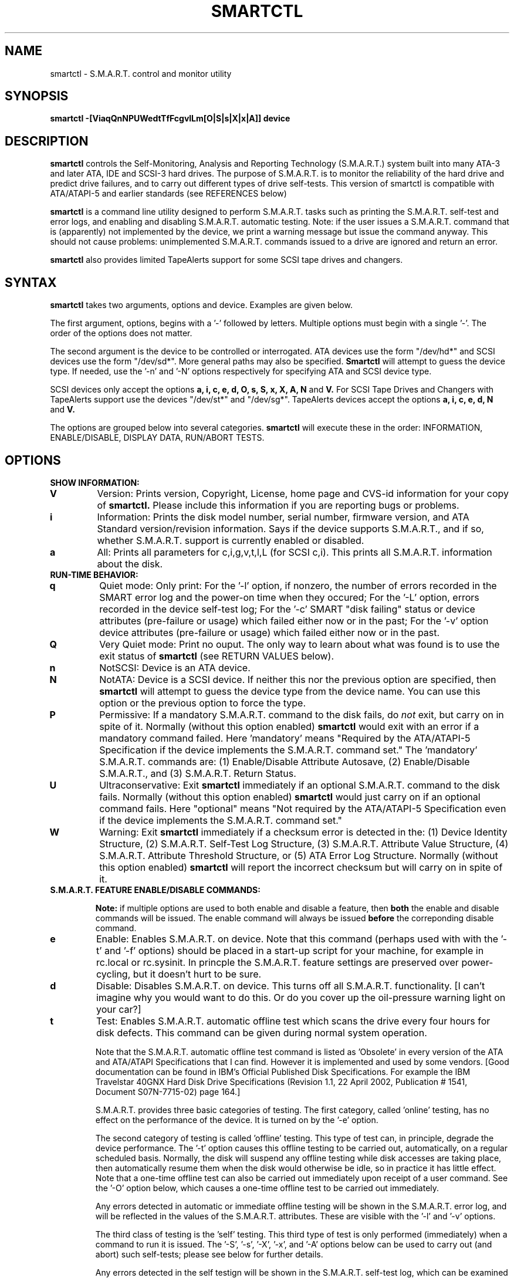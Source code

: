 \# Copyright (C) 2002 Bruce Allen <smartmontools-support@lists.sourceforge.net>
\#
\# $Id: smartctl.8,v 1.27 2002/11/22 13:44:00 ballen4705 Exp $
\# 
\# This program is free software; you can redistribute it and/or modify it
\# under the terms of the GNU General Public License as published by the Free
\# Software Foundation; either version 2, or (at your option) any later
\# version.
\# 
\# You should have received a copy of the GNU General Public License (for
\# example COPYING); if not, write to the Free Software Foundation, Inc., 675
\# Mass Ave, Cambridge, MA 02139, USA.
\#
\# This code was originally developed as a Senior Thesis by Michael Cornwell
\# at the Concurrent Systems Laboratory (now part of the Storage Systems
\# Research Center), Jack Baskin School of Engineering, University of
\# California, Santa Cruz. http://ssrc.soe.ucsc.edu/
\#
.TH SMARTCTL 8  "$Date: 2002/11/22 13:44:00 $" "smartmontools-5.0"
.SH NAME
smartctl \- S.M.A.R.T. control and monitor utility 
.SH SYNOPSIS
.B smartctl \-[ViaqQnNPUWedtTfFcgvlLm[O|S|s|X|x|A]] device

.SH DESCRIPTION
.B smartctl
controls the Self-Monitoring, Analysis and Reporting Technology
(S.M.A.R.T.) system built into many ATA-3 and later ATA, IDE and
SCSI-3 hard drives. The purpose of S.M.A.R.T. is to monitor the
reliability of the hard drive and predict drive failures, and to carry
out different types of drive self-tests.  This version of smartctl is
compatible with ATA/ATAPI-5 and earlier standards (see REFERENCES
below)

.B smartctl
is a command line utility designed to perform S.M.A.R.T. tasks such as
printing the S.M.A.R.T. self-test and error logs, and enabling and
disabling S.M.A.R.T. automatic testing. Note: if the user issues a
S.M.A.R.T. command that is (apparently) not implemented by the device,
we print a warning message but issue the command anyway.  This should
not cause problems: unimplemented S.M.A.R.T. commands issued to a
drive are ignored and return an error.

.B smartctl
also provides limited TapeAlerts support for some SCSI tape drives and
changers.
.PP
.SH SYNTAX
.PP
.B smartctl 
takes two arguments, options and device. Examples are given below.

The first argument, options, begins with a '\-' followed by
letters. Multiple options must begin with a single '\-'.  The order of
the options does not matter.

The second argument is the device to be controlled or
interrogated. ATA devices use the form "/dev/hd*" and SCSI devices use
the form "/dev/sd*".  More general paths may also be specified.
.B Smartctl
will attempt to guess the device type.  If needed, use the '\-n' and '\-N'
options respectively for specifying ATA and SCSI device type.

SCSI devices only accept the options 
.B a, i, c, e, d, O, s, S, x, X, A, N 
and 
.B V. 
For SCSI Tape Drives and Changers with TapeAlerts support use
the devices "/dev/st*" and "/dev/sg*". TapeAlerts devices accept the
options 
.B a, i, c, e, d, N
and 
.B V.

The options are grouped below into several categories.
.B smartctl
will execute these in the order: INFORMATION, ENABLE/DISABLE, DISPLAY
DATA, RUN/ABORT TESTS.

.PP
.SH OPTIONS
.TP
.B SHOW INFORMATION:
.TP
.B V
Version: Prints version, Copyright, License, home page and CVS-id
information for your copy of
.B smartctl.
Please include this information if you are reporting
bugs or problems.
.TP
.B i
Information: Prints the disk model number, serial number,
firmware version, and ATA Standard version/revision information.
Says if the device supports S.M.A.R.T., and if so, whether
S.M.A.R.T. support is currently enabled or disabled.
.TP
.B a
All: Prints all parameters for c,i,g,v,t,l,L (for SCSI c,i).  This prints all
S.M.A.R.T. information about the disk.
.TP
.B RUN-TIME BEHAVIOR:
.TP
.B q
Quiet mode: Only print: For the '\-l' option, if nonzero, the number
of errors recorded in the SMART error log and the power-on time when
they occured; For the '\-L' option, errors recorded in the device
self-test log; For the '\-c' SMART "disk failing" status or device
attributes (pre-failure or usage) which failed either now or in the
past; For the '\-v' option device attributes (pre-failure or usage)
which failed either now or in the past.
.TP
.B Q
Very Quiet mode: Print no ouput.  The only way to learn about what was
found is to use the exit status of
.B smartctl
(see RETURN VALUES below).
.TP
.B n
NotSCSI: Device is an ATA device.
.TP
.B N
NotATA: Device is a SCSI device. If neither this nor the previous
option are specified, then
.B smartctl
will attempt to guess the device type from the device name.  You can
use this option or the previous option to force the type.
.TP
.B P
Permissive: If a mandatory S.M.A.R.T. command to the
disk fails, do
.I not
exit, but carry on in spite of it. Normally (without this option
enabled)
.B smartctl
would exit with an error if a mandatory command failed.  Here 'mandatory'
means "Required by the ATA/ATAPI-5 Specification if the
device implements the S.M.A.R.T. command set."  The 'mandatory'
S.M.A.R.T. commands are: (1) Enable/Disable Attribute Autosave, (2)
Enable/Disable S.M.A.R.T., and (3) S.M.A.R.T. Return Status.
.TP
.B U
Ultraconservative: Exit
.B smartctl
immediately if an optional S.M.A.R.T. command to the disk fails.
Normally (without this option enabled)
.B smartctl
would just carry on if an optional command fails.  Here "optional"
means "Not required by the ATA/ATAPI-5 Specification even if the
device implements the S.M.A.R.T. command set."
.TP
.B W
Warning: Exit
.B smartctl
immediately if a checksum error is detected in the: (1) Device
Identity Structure, (2) S.M.A.R.T. Self-Test Log Structure, (3)
S.M.A.R.T. Attribute Value Structure, (4) S.M.A.R.T. Attribute
Threshold Structure, or (5) ATA Error Log Structure.  Normally
(without this option enabled)
.B smartctl
will report the incorrect checksum but will carry on in spite of it.
.TP
.B S.M.A.R.T. FEATURE ENABLE/DISABLE COMMANDS:
.IP
.B Note: 
if multiple options are used to both enable and disable a
feature, then 
.B both
the enable and disable commands will be issued.  The enable command
will always be issued
.B before
the correponding disable command.
.TP
.B e 
Enable: Enables S.M.A.R.T. on device.  Note that this command (perhaps
used with with the '\-t' and '\-f' options) should be placed in a
start-up script for your machine, for example in rc.local or
rc.sysinit. In princple the S.M.A.R.T. feature settings are preserved
over power-cycling, but it doesn't hurt to be sure.
.TP
.B d
Disable: Disables S.M.A.R.T. on device.  This turns off all
S.M.A.R.T. functionality. [I can't imagine why you would want to do
this. Or do you cover up the oil-pressure warning light on your car?]
.TP
.B t
Test: Enables S.M.A.R.T. automatic offline test which scans the drive
every four hours for disk defects. This command can be given during normal
system operation.

Note that the S.M.A.R.T. automatic offline test command is listed as 'Obsolete'
in every version of the ATA and ATA/ATAPI Specifications
that I can find.  However it is implemented and used by some
vendors. [Good documentation can be found in IBM's Official
Published Disk Specifications.  For example the IBM Travelstar 40GNX
Hard Disk Drive Specifications (Revision 1.1, 22 April 2002,
Publication # 1541, Document S07N-7715-02) page 164.]

S.M.A.R.T. provides three basic categories of testing.  The first
category, called 'online' testing, has no effect on the performance of
the device.  It is turned on by the '\-e' option.

The second category of testing is called 'offline' testing. This type
of test can, in principle, degrade the device performance.  The '\-t'
option causes this offline testing to be carried out, automatically,
on a regular scheduled basis.  Normally, the disk will suspend any
offline testing while disk accesses are taking place, then
automatically resume them when the disk would otherwise be idle, so in
practice it has little effect.  Note that a one-time offline test can
also be carried out immediately upon receipt of a user command.  See
the '\-O' option below, which causes a one-time offline test to be
carried out immediately.

Any errors detected in automatic or immediate offline testing will be
shown in the S.M.A.R.T. error log, and will be reflected in the values
of the S.M.A.R.T. attributes.  These are visible with the '\-l' and '\-v' options.

The third class of testing is the 'self' testing.  This third type of
test is only performed (immediately) when a command to run it is
issued.  The '\-S', '\-s', '\-X', '\-x', and '\-A' options below can
be used to carry out (and abort) such self-tests; please see below for further
details.

Any errors detected in the self testign will be shown in the
S.M.A.R.T. self-test log, which can be examined using the '\-L'
option.

.TP
.B T 
unTest: Disables S.M.A.R.T. automatic offline test timer. 
.TP
.B f
File: Enables S.M.A.R.T. autosave of device vendor-specific
attributes. Note that this feature is preserved across disk power
cycles, so you should only need to issue it once.
.TP
.B F
unFile: Disables S.M.A.R.T. autosave of device vendor-specific
attributes.  Note that this feature is preserved across disk power
cycles, so you should only need to issue it once.
.TP
.B S.M.A.R.T. READ AND DISPLAY DATA OPTIONS:
.TP
.B c
Check: Ask the device to report its S.M.A.R.T. health status.  It does
this using information that it has gathered from online and offline
tests, which were used to determine/update its
S.M.A.R.T. vendor-specific attribute values.

If the device reports failing health status, this means
.B either
that the device has already failed, 
.B or 
that it is predicting its own failure within the next 24 hours.  If
this happens, use the '\-a' option to get more information, and
.B get your data off the disk and someplace safe as soon as you can.
.TP
.B g
Generic: Prints only the generic S.M.A.R.T. attributes.  This shows
the S.M.A.R.T.  capabilities of the device (can it log errors, does it
support offline surface scanning, and so on).  If the device can carry
out self-tests, it also lists the estimated time required to run those
tests.  See REFERENCES below for further information about their
meaning.
.TP
.B v
Vendor: Prints only the vendor specific S.M.A.R.T. attributes.  The
attributes are numbered from 1 to 253 and have specific names. For
example attribute 12 is 'power cycle count': how many times has the
disk been powered up.  Each attribute has a 'Raw' value, printed under
the heading 'Raw Value', and a 'Normalized' value printed under the
heading 'Value'.  Each vendor uses their own magic to convert the Raw
value to a Normalized value.  If the Normalized value is
.B less than or equal to
the value given under the 'Threshold' column, then disk failure
is imminent.  The column labeled 'Worst' shows the lowest (closest to
failure) value that the disk has recorded at any time during its
lifetime when S.M.A.R.T.  was enabled.

Note that the conversion from 'Raw' value to physical units is not
specified by the S.M.A.R.T. standard. In most cases, the values printed by
.B smartctl
are sensible.  However in some cases a vendor uses unusual
conventions.  For example the Hitachi disk on my laptop reports its
power-on hours in minutes, not hours. Some IBM disks track three
temperatures rather than one, in their raw values.  And so on.

The table printed out by this option also shows the 'Type' of the
attribute.  Pre-failure attributes are ones which, if less than or
equal to their threshold values, indicate pending disk failure.  Old
age, or usage attributes, are ones which indicate end-of-product life
from old-age or normal aging and wearout, if the attribute value is
less than or equal to the threshold.

If the attribute's current value is <= threshold, then the 'Ever
failed' column will display 'FAILED NOW!'.  If not, but the worst
recorded value is <= threshold, then this column will display 'In the
past'.

Note that starting with ATA/ATAPI-4, revision 4, the meaning of these
attribute fields has been made entirely vendor-specific.  However most
ATA/ATAPI-5 disks seem to respect their meaning, so we have retained
this option.
.TP
.B l
Log: Prints only the S.M.A.R.T. error log.  S.M.A.R.T. disks maintain
a log of the most recent five non-trivial errors.  For each of these
errors, the disk power-on lifetime at which the error occurred is
recorded, as is the device status (idle, standby, etc) at the time of
the error.  Finally, up to the last five commands that preceded the
error are also recorded, along with a timestamp measured in seconds
from when the disk was powered up during the session where the error
took place.  [Note: this time stamp wraps after 2^32 milliseconds, or
49 days 17 hours 2 minutes and 47.296 seconds.]
The key ATA disk registers are also recorded in the log.
.TP
.B L
Log: Prints only the S.M.A.R.T. self-test log.  The disk maintains a
log showing the results of the self tests, which can be run using
the '\-S', '\-s', '\-X', and '\-x' options described below.  The log will
show, for each of the most recent twenty-one self-tests, the type of
test (short or extended, off-line or captive) and the final status of
the test.  If the test did not complete successfully, the percentage
of the test remaining is show.  The time at which the test took place,
measured in hours of disk lifetime, is shown.  If any errors were
detected, the Logical Block Address (LBA) of the first error is printed
in hexidecimal notation.
.TP
.B a
All: Prints all parameters for c,i,g,v,t,l,L (for SCSI c,i).  This prints all
S.M.A.R.T. information about the disk.
.TP
.B Vendor-specific Attribute Display Options:
.TP
.B m
Minutes: The disk stores Raw Attribute number 9 (power on time) in
minutes, rather than hours.  Divide by 60 before displaying it as "power
on hours" when using '\-v' or other options that display Raw values.
.TP
.B S.M.A.R.T. RUN/ABORT OFFLINE TEST AND SELF-TEST OPTIONS:
.IP
.B Note:
only a single one of these tests can be run at a time, so no more than one
of the following options should be given on the command line. 
.TP
.B O
Offline: Runs S.M.A.R.T. Immediate offline Test.  This immediately
starts the test describe above.  This command can be given during
normal system operation.  The effects of this test are visible only in
that it updates the S.M.A.R.T. attribute values, and if errors are
found they will appear in the S.M.A.R.T. error log, visible with the '\-l' option.
.TP
.B S 
Selftest: Runs S.M.A.R.T. Short Self Test (usually under ten minutes).
This command can be given during normal system operation.  This is a
test in a different category than the immediate or automatic offline
tests.  The 'Self' tests check the electrical and mechanical
performance as well as the read performance of the disk.  Their
results are reported in the Self Test Error Log, readable with
the '\-L' option.  Note that on some disks the progress of the test can be
monitored by watching this log during the test; with other disks use
the '\-g option to monitor progress.
.TP
.B s
Selftest: Runs the S.M.A.R.T. Short Self Test just described, in Captive Mode.
.B WARNING: This test may busy out the drive for the length of the test. 
.B Only run this on drives without any mounted partitions.
.TP
.B X
eXtended: Runs S.M.A.R.T. Extended Self Test (tens of minutes).  This is a
longer and more thorough version of the Short Self Test described
under the '\-S' option.  Note that this command can be given during normal
system operation.
.TP
.B x
eXtended: Runs the S.M.A.R.T. Extended Self Test just described, in Captive Mode.
.B WARNING: This test may busy out the drive for the length of the test.
.B Only run this on drives without any mounted partitions.
.TP
.B A
Abort: Aborts Non-Captive S.M.A.R.T. Self Tests.
.PP
.SH EXAMPLES
.nf
.B smartctl -a /dev/hda
.fi
Print all S.M.A.R.T. information for drive /dev/hda (Primary Master).
.PP
.nf
.B smartctl -d /dev/hdd
.fi
Disable S.M.A.R.T. on drive /dev/hdd (Secondary Slave).
.PP
.nf
.B smartctl -etf /dev/hda
.fi
Enable S.M.A.R.T. on drive /dev/hda, enable automatic offline
testing every four hours, and enable autosaving of
S.M.A.R.T. attributes.  This is a good start-up line for your system's
init files.  You can issue this command on a running system.
.PP
.nf
.B smartctl -X /dev/hdc
.fi
Begin an extended self-test of drive /dev/hdc.  You can issue this
command on a running system.  The results can be seen in the self-test
log visible with the '\-L' option after it has completed.
.PP
.nf
.B smartctl -eO /dev/hda
.fi
Enable S.M.A.R.T. on the disk, and begin an immediate offline test of
drive /dev/hda.  You can issue this command on a running system.  The
results uare only used to update the S.M.A.R.T. attributes, visible
with the '\-v' option.  If any device errors occur, they are logged
the S.M.A.R.T. error log., which can be seen with the '\-l' option.
.PP
.nf
.B smartctl -vm /dev/hda
.fi
Shows the vendor attributes, when the disk stores its power-on time
internally in minutes rather than hours.
.PP
.nf
.B smartctl -qcL /dev/hda
.fi
Produces output only if the device returns failing S.M.A.R.T. status,
or if some of the logged self-tests ended with errors.
.PP
.nf
.B smartctl -Qa /dev/hda
.fi
Examine all S.M.A.R.T. data for device /dev/hda, but produce no
printed output.  You must use the exit status (the
.B $?
shell variable) to learn if any attributes are out of bound, if the
S.M.A.R.T. status is failing, if there are errors recorded in the
self-test log, or if there are errors recorded in the disk error log.

.PP
.SH RETURN VALUES
The return values of smartctl are defined by a bitmask.  For the
moment this only works on ATA disks.  The different bits in the return
value are as follows:
.TP
.B Bit 0: 
Command line did not parse.
.TP
.B Bit 1:
Device open failed, or device did not return an IDENTIFY DEVICE structure. 
.TP
.B Bit 2:
Some SMART command to the disk failed, or there was a checksum error
in a SMART data structure (see '\-W' option above).
.TP
.B Bit 3:
SMART status check returned "DISK FAILING".
.TP
.B Bit 4:
SMART status check returned "DISK OK" but we found prefail attributes <= threshold.
.TP
.B Bit 5:
SMART status check returned "DISK OK" but we found that some (usage
or prefail) attributes have been <= threshold at some time in the
past. 
.TP
.B Bit 6:
The device error log contains records of errors.
.TP
.B Bit 7:
The device self-test log contains records of errors.

To test within the shell for whether or not the different bits are
turned on or off, you can use the following type of construction (this
is bash syntax):
.nf
.B smartstat=$(($? & 8))
.fi
This looks at only at bit 3 of the exit status
.B $?
(since 8=2^3).  The shell variable
$smartstat will be nonzero if SMART status check returned 'disk
failing' and zero otherwise.

.PP
.SH AUTHOR
Bruce Allen
.B smartmontools-support@lists.sourceforge.net
.fi
University of Wisconsin - Milwaukee Physics Department

.PP
.SH CREDITS
.fi
This code was derived from the smartsuite package, written by Michael
Cornwell, and from the previous ucsc smartsuite package.  It extends
these to cover ATA-5 disks.  This code was originally developed as a
Senior Thesis by Michael Cornwell at the Concurrent Systems Laboratory
(now part of the Storage Systems Research Center), Jack Baskin School
of Engineering, University of California, Santa
Cruz. http://ssrc.soe.ucsc.edu/.
.SH
HOME PAGE FOR SMARTMONTOOLS: 
.fi
Please see the following web site for updates, further documentation, bug
reports and patches:
.nf
.B
http://smartmontools.sourceforge.net/

.SH
SEE ALSO:
.B
smartd (8)
.SH
REFERENCES FOR S.M.A.R.T.
.fi
If you would like to understand better how S.M.A.R.T. works, and what
it does, a good place to start is  Section 8.41 of the 'AT
Attachment with Packet Interface-5' (ATA/ATAPI-5) specification.  This
documents the S.M.A.R.T. functionality which the smartmontools
utilities provide access to.  You can find Revision 1 of this document
at:
.nf
.B
http://www.t13.org/project/d1321r1c.pdf
.fi
Future versions of the specifications (ATA/ATAPI-6 and ATA/ATAPI-7),
and later revisions (2, 3) of the ATA/ATAPI-5 specification are
available from:
.nf
.B
http://www.t13.org/#FTP_site

.fi
The functioning of S.M.A.R.T. is also described by the SFF-8035i
revision 2 specification.  This is a publication of the Small Form
Factors (SFF) Committee, and can be obtained from:
.TP
\ 
SFF Committee
.nf
14426 Black Walnut Ct.
.nf
Saratoga, CA 95070, USA
.nf
SFF FaxAccess: +01 408-741-1600
.nf
Ph: +01 408-867-6630
.nf
Fax: +01 408-867-2115
.nf
E-Mail: 250-1752@mcimail.com.
.PP
Please let us know if there is an on\-line source for this document.

.SH
CVS ID OF THIS PAGE:
$Id: smartctl.8,v 1.27 2002/11/22 13:44:00 ballen4705 Exp $
